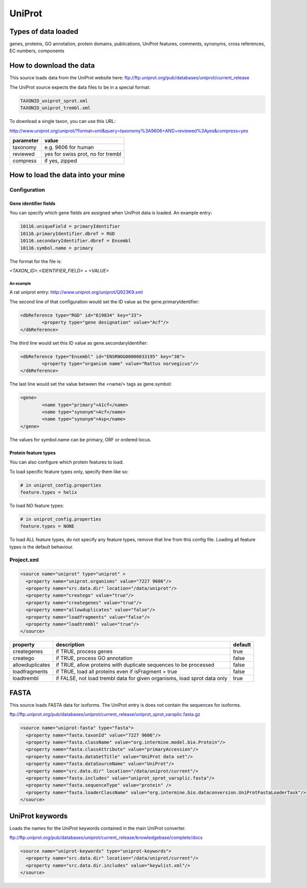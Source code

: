 UniProt
================================


Types of data loaded
--------------------

genes, proteins, GO annotation, protein domains, publications, UniProt features, comments, synonyms, cross references, EC numbers, components

How to download the data 
---------------------------

This source loads data from the UniProt website here: ftp://ftp.uniprot.org/pub/databases/uniprot/current_release 

The UniProt source expects the data files to be in a special format:

.. code-block:: properties

	TAXONID_uniprot_sprot.xml
	TAXONID_uniprot_trembl.xml
	
To download a single taxon, you can use this URL:

http://www.uniprot.org/uniprot/?format=xml&query=taxonomy%3A9606+AND+reviewed%3Ayes&compress=yes 

================================= =================================
parameter                         value
================================= =================================
taxonomy                          e.g. 9606 for human
reviewed                          yes for swiss prot, no for trembl
compress                          if yes, zipped
================================= =================================

How to load the data into your mine
--------------------------------------

Configuration
~~~~~~~~~~~~~~~~~~~~~~~~~~

Gene identifier fields
^^^^^^^^^^^^^^^^^^^^^^^^^^^^^^^

You can specify which gene fields are assigned when UniProt data is loaded.  An example entry:

.. code-block:: properties

	10116.uniqueField = primaryIdentifier
	10116.primaryIdentifier.dbref = RGD
	10116.secondaryIdentifier.dbref = Ensembl
	10116.symbol.name = primary

The format for the file is:

`<TAXON_ID>.<IDENTIFIER_FIELD> = <VALUE>`

An example
""""""""""""""

A rat uniprot entry: http://www.uniprot.org/uniprot/Q923K9.xml

The second line of that configuration would set the ID value as the gene.primaryIdentifier:

.. code-block:: xml

	<dbReference type="RGD" id="619834" key="33">
		<property type="gene designation" value="Acf"/>
	</dbReference>

The third line would set this ID value as gene.secondaryIdentifier:

.. code-block:: xml

	<dbReference type="Ensembl" id="ENSRNOG00000033195" key="30">
		<property type="organism name" value="Rattus norvegicus"/>
	</dbReference>

The last line would set the value between the <name/> tags as gene.symbol:

.. code-block:: xml

	<gene>
		<name type="primary">A1cf</name>
		<name type="synonym">Acf</name>
		<name type="synonym">Asp</name>
	</gene>

The values for symbol.name can be primary, ORF or ordered locus.

Protein feature types
^^^^^^^^^^^^^^^^^^^^^^^^^^^^^^^

You can also configure which protein features to load.

To load specific feature types only, specify them like so:

.. code-block:: properties

	# in uniprot_config.properties
	feature.types = helix

To load NO feature types:

.. code-block:: properties

	# in uniprot_config.properties
	feature.types = NONE

To load ALL feature types, do not specify any feature types, remove that line from this config file.  Loading all feature types is the default behaviour.



Project.xml
~~~~~~~~~~~~~~~~~~~~~~~~~~

.. code-block:: xml

    <source name="uniprot" type="uniprot" >
      <property name="uniprot.organisms" value="7227 9606"/>
      <property name="src.data.dir" location="/data/uniprot"/>
      <property name="creatego" value="true"/>
      <property name="creategenes" value="true"/>
      <property name="allowduplicates" value="false"/>
      <property name="loadfragments" value="false"/>
      <property name="loadtrembl" value="true"/>
    </source>

===============  ========================================================================  =========
property         description                                                               default
===============  ========================================================================  =========
creategenes      if TRUE, process genes                                                    true
creatego         if TRUE, process GO annotation                                            false 
allowduplicates  if TRUE, allow proteins with duplicate sequences to be processed          false 
loadfragments    if TRUE, load all proteins even if isFragment = true                      false 
loadtrembl       if FALSE, not load trembl data for given organisms, load sprot data only  true 
===============  ========================================================================  =========

FASTA
-------------

This source loads FASTA data for isoforms. The UniProt entry is does not contain the sequences for isoforms.

ftp://ftp.uniprot.org/pub/databases/uniprot/current_release/uniprot_sprot_varsplic.fasta.gz

.. code-block:: xml

    <source name="uniprot-fasta" type="fasta">
      <property name="fasta.taxonId" value="7227 9606"/>
      <property name="fasta.className" value="org.intermine.model.bio.Protein"/>
      <property name="fasta.classAttribute" value="primaryAccession"/>
      <property name="fasta.dataSetTitle" value="UniProt data set"/>
      <property name="fasta.dataSourceName" value="UniProt"/>
      <property name="src.data.dir" location="/data/uniprot/current"/>
      <property name="fasta.includes" value="uniprot_sprot_varsplic.fasta"/>
      <property name="fasta.sequenceType" value="protein" />
      <property name="fasta.loaderClassName" value="org.intermine.bio.dataconversion.UniProtFastaLoaderTask"/>
    </source>

UniProt keywords
------------------------

Loads the names for the UniProt keywords contained in the main UniProt converter.

ftp://ftp.uniprot.org/pub/databases/uniprot/current_release/knowledgebase/complete/docs

.. code-block:: xml

    <source name="uniprot-keywords" type="uniprot-keywords">
      <property name="src.data.dir" location="/data/uniprot/current"/>
      <property name="src.data.dir.includes" value="keywlist.xml"/>
    </source>


.. index:: UniProt, protein domains, GO, keywords, components, isoforms, FASTA, proteins, protein features
